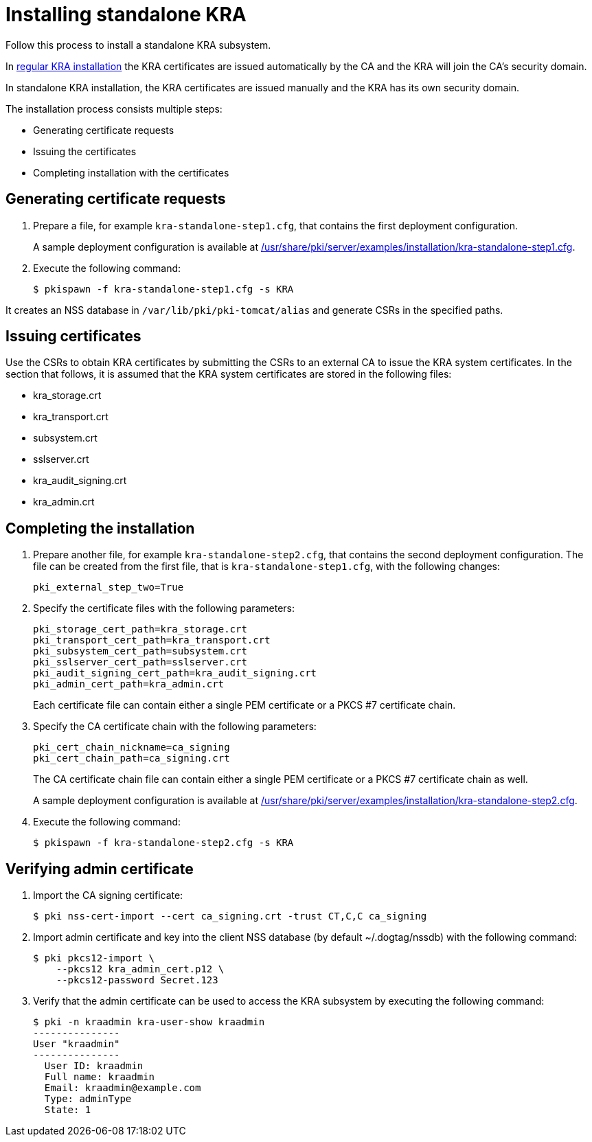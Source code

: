 :_mod-docs-content-type: PROCEDURE

[id="installing-standalone-kra"]
= Installing standalone KRA 


Follow this process to install a standalone KRA subsystem.

In xref:installing-kra.adoc[regular KRA installation] the KRA certificates are issued automatically by the CA and the KRA will join the CA's security domain.

In standalone KRA installation, the KRA certificates are issued manually and the KRA has its own security domain.

The installation process consists multiple steps:

* Generating certificate requests

* Issuing the certificates

* Completing installation with the certificates

== Generating certificate requests 

. Prepare a file, for example `kra-standalone-step1.cfg`, that contains the first deployment configuration.
+
A sample deployment configuration is available at xref:../../../base/server/examples/installation/kra-standalone-step1.cfg[/usr/share/pki/server/examples/installation/kra-standalone-step1.cfg].

. Execute the following command:
+
[literal]
....
$ pkispawn -f kra-standalone-step1.cfg -s KRA
....

It creates an NSS database in `/var/lib/pki/pki-tomcat/alias` and generate CSRs in the specified paths.

== Issuing certificates 

Use the CSRs to obtain KRA certificates by submitting the CSRs to an external CA to issue the KRA system certificates. In the section that follows, it is assumed that the KRA system certificates are stored in the following files:

* kra_storage.crt
* kra_transport.crt
* subsystem.crt 
* sslserver.crt
* kra_audit_signing.crt
* kra_admin.crt

// * link:https://github.com/dogtagpki/pki/wiki/Generating-KRA-Storage-Certificate[Generating KRA Storage Certificate]
// * link:https://github.com/dogtagpki/pki/wiki/Generating-KRA-Transport-Certificate[Generating KRA Transport Certificate]
// * link:https://github.com/dogtagpki/pki/wiki/Generating-Subsystem-Certificate[Generating Subsystem Certificate]
// * link:https://github.com/dogtagpki/pki/wiki/Generating-SSL-Server-Certificate[Generating SSL Server Certificate]
// * link:https://github.com/dogtagpki/pki/wiki/Generating-Audit-Signing-Certificate[Generating Audit Signing Certificate]
// * link:https://github.com/dogtagpki/pki/wiki/Generating-Admin-Certificate[Generating Admin Certificate]

== Completing the installation 

. Prepare another file, for example `kra-standalone-step2.cfg`, that contains the second deployment configuration. The file can be created from the first file, that is `kra-standalone-step1.cfg`, with the following changes:
+
[literal]
....
pki_external_step_two=True
....

. Specify the certificate files with the following parameters:
+
[literal]
....
pki_storage_cert_path=kra_storage.crt
pki_transport_cert_path=kra_transport.crt
pki_subsystem_cert_path=subsystem.crt
pki_sslserver_cert_path=sslserver.crt
pki_audit_signing_cert_path=kra_audit_signing.crt
pki_admin_cert_path=kra_admin.crt
....
+
Each certificate file can contain either a single PEM certificate or a PKCS #7 certificate chain.

. Specify the CA certificate chain with the following parameters:
+
[literal]
....
pki_cert_chain_nickname=ca_signing
pki_cert_chain_path=ca_signing.crt
....
+
The CA certificate chain file can contain either a single PEM certificate or a PKCS #7 certificate chain as well.
+
A sample deployment configuration is available at xref:../../../base/server/examples/installation/kra-standalone-step2.cfg[/usr/share/pki/server/examples/installation/kra-standalone-step2.cfg].

. Execute the following command:
+
[literal]
....
$ pkispawn -f kra-standalone-step2.cfg -s KRA
....

== Verifying admin certificate 

. Import the CA signing certificate:
+
[literal]
....
$ pki nss-cert-import --cert ca_signing.crt -trust CT,C,C ca_signing
....

. Import admin certificate and key into the client NSS database (by default ~/.dogtag/nssdb) with the following command:
+
[literal]
....
$ pki pkcs12-import \
    --pkcs12 kra_admin_cert.p12 \
    --pkcs12-password Secret.123
....

. Verify that the admin certificate can be used to access the KRA subsystem by executing the following command:
+
[literal]
....
$ pki -n kraadmin kra-user-show kraadmin
---------------
User "kraadmin"
---------------
  User ID: kraadmin
  Full name: kraadmin
  Email: kraadmin@example.com
  Type: adminType
  State: 1
....
